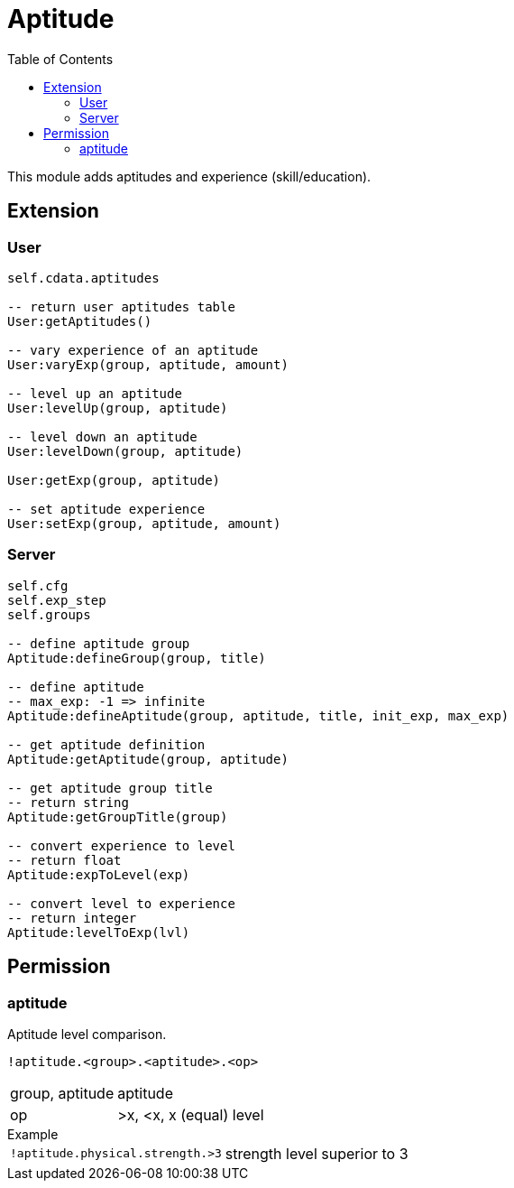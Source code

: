 ifdef::env-github[]
:tip-caption: :bulb:
:note-caption: :information_source:
:important-caption: :heavy_exclamation_mark:
:caution-caption: :fire:
:warning-caption: :warning:
endif::[]
:toc: left
:toclevels: 5

= Aptitude

This module adds aptitudes and experience (skill/education).

== Extension

=== User

[source,lua]
----
self.cdata.aptitudes

-- return user aptitudes table
User:getAptitudes()

-- vary experience of an aptitude
User:varyExp(group, aptitude, amount)

-- level up an aptitude
User:levelUp(group, aptitude)

-- level down an aptitude
User:levelDown(group, aptitude)

User:getExp(group, aptitude)

-- set aptitude experience
User:setExp(group, aptitude, amount)
----

=== Server

[source,lua]
----
self.cfg
self.exp_step
self.groups

-- define aptitude group
Aptitude:defineGroup(group, title)

-- define aptitude
-- max_exp: -1 => infinite
Aptitude:defineAptitude(group, aptitude, title, init_exp, max_exp)

-- get aptitude definition
Aptitude:getAptitude(group, aptitude)

-- get aptitude group title
-- return string
Aptitude:getGroupTitle(group)

-- convert experience to level
-- return float
Aptitude:expToLevel(exp)

-- convert level to experience
-- return integer
Aptitude:levelToExp(lvl)
----

== Permission

=== aptitude

Aptitude level comparison.

`!aptitude.<group>.<aptitude>.<op>`

[horizontal]
group, aptitude:: aptitude
op:: >x, <x, x (equal) level

.Example
[horizontal]
`!aptitude.physical.strength.>3`:: strength level superior to 3
